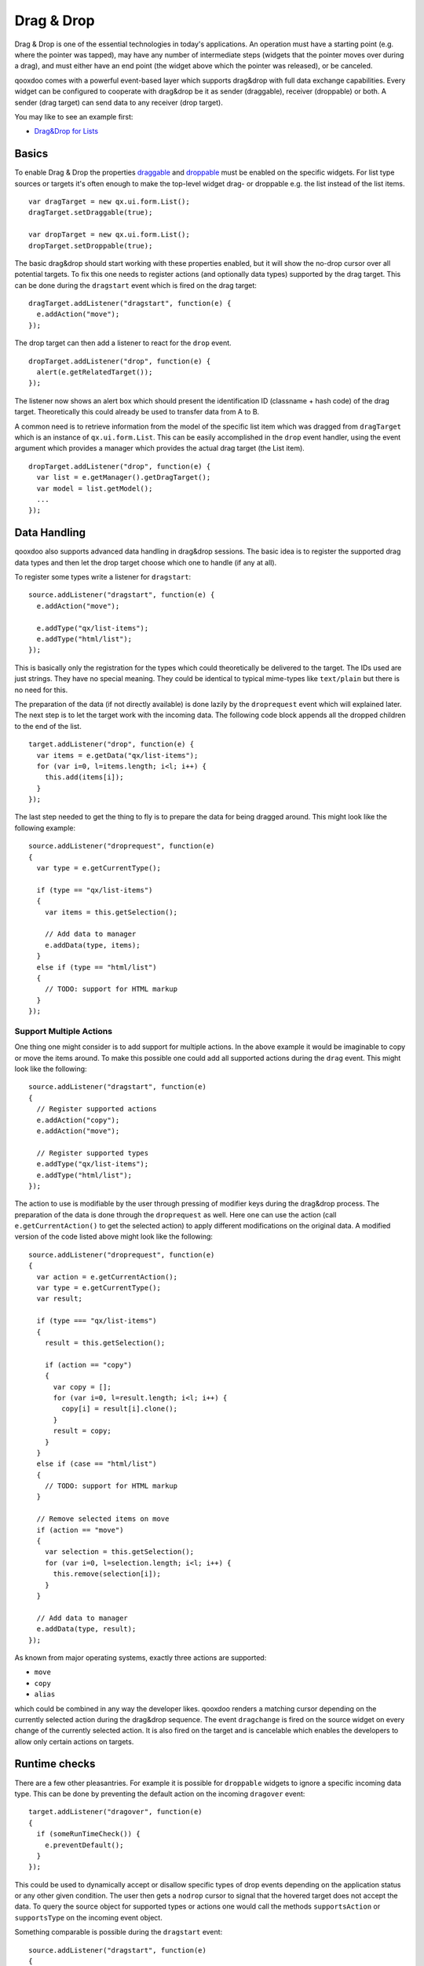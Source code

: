 .. _pages/desktop/ui_dragdrop#drag_&_drop:

Drag & Drop
***********

Drag & Drop is one of the essential technologies in today's applications. An operation must have a starting point (e.g. where the pointer was tapped), may have any number of intermediate steps (widgets that the pointer moves over during a drag), and must either have an end point (the widget above which the pointer was released), or be canceled.

qooxdoo comes with a powerful event-based layer which supports drag&drop with full data exchange capabilities. Every widget can be configured to cooperate with drag&drop be it as sender (draggable), receiver (droppable) or both. A sender (drag target) can send data to any receiver (drop target).

You may like to see an example first:

* `Drag&Drop for Lists <http://demo.qooxdoo.org/%{version}/demobrowser/#ui~DragDrop.html>`_

.. _pages/desktop/ui_dragdrop#basics:

Basics
======

To enable Drag & Drop the properties `draggable <http://demo.qooxdoo.org/%{version}/apiviewer/#qx.ui.core.Widget~draggable>`_ and  `droppable <http://demo.qooxdoo.org/%{version}/apiviewer/#qx.ui.core.Widget~droppable>`_ must be enabled on the specific widgets. For list type sources or targets it's often enough to make the top-level widget drag- or droppable e.g. the list instead of the list items.

::

  var dragTarget = new qx.ui.form.List();
  dragTarget.setDraggable(true);

  var dropTarget = new qx.ui.form.List();
  dropTarget.setDroppable(true);

The basic drag&drop should start working with these properties enabled, but it will show the no-drop cursor over all potential targets. To fix this one needs to register actions (and optionally data types) supported by the drag target. This can be done during the ``dragstart`` event which is fired on the drag target:

::

  dragTarget.addListener("dragstart", function(e) {
    e.addAction("move");
  });

The drop target can then add a listener to react for the ``drop`` event.

::

  dropTarget.addListener("drop", function(e) {
    alert(e.getRelatedTarget());
  });

The listener now shows an alert box which should present the identification ID (classname + hash code) of the drag target. Theoretically this could already be used to transfer data from A to B.

A common need is to retrieve information from the model of the specific list
item which was dragged from ``dragTarget`` which is an instance of
``qx.ui.form.List``. This can be easily accomplished in the ``drop`` event
handler, using the event argument which provides a manager which provides the
actual drag target (the List item).

::

  dropTarget.addListener("drop", function(e) {
    var list = e.getManager().getDragTarget();
    var model = list.getModel();
    ...
  });

.. _pages/desktop/ui_dragdrop#data_handling:

Data Handling
=============

qooxdoo also supports advanced data handling in drag&drop sessions. The basic idea is to register the supported drag data types and then let the drop target choose which one to handle (if any at all).

To register some types write a listener for ``dragstart``:

::

  source.addListener("dragstart", function(e) {
    e.addAction("move");

    e.addType("qx/list-items");
    e.addType("html/list");
  });

This is basically only the registration for the types which could theoretically be delivered to the target. The IDs used are just strings. They have no special meaning. They could be identical to typical mime-types like ``text/plain`` but there is no need for this.

The preparation of the data (if not directly available) is done lazily by the ``droprequest`` event which will explained later. The next step is to let the target work with the incoming data. The following code block appends all the dropped children to the end of the list.

::

  target.addListener("drop", function(e) {
    var items = e.getData("qx/list-items");
    for (var i=0, l=items.length; i<l; i++) {
      this.add(items[i]);
    }
  });

The last step needed to get the thing to fly is to prepare the data for being dragged around. This might look like the following example:

::

  source.addListener("droprequest", function(e)
  {
    var type = e.getCurrentType();

    if (type == "qx/list-items")
    {
      var items = this.getSelection();

      // Add data to manager
      e.addData(type, items);
    }
    else if (type == "html/list")
    {
      // TODO: support for HTML markup
    }
  });

.. _pages/desktop/ui_dragdrop#support_multiple_actions:

Support Multiple Actions
------------------------

One thing one might consider is to add support for multiple actions. In the above example it would be imaginable to copy or move the items around. To make this possible one could add all supported actions during the ``drag`` event. This might look like the following:

::

  source.addListener("dragstart", function(e)
  {
    // Register supported actions
    e.addAction("copy");
    e.addAction("move");

    // Register supported types
    e.addType("qx/list-items");
    e.addType("html/list");
  });

The action to use is modifiable by the user through pressing of modifier keys during the drag&drop process. The preparation of the data is done through the ``droprequest`` as well. Here one can use the action (call ``e.getCurrentAction()`` to get the selected action) to apply different modifications on the original data. A modified version of the code listed above might look like the following:

::

  source.addListener("droprequest", function(e)
  {
    var action = e.getCurrentAction();
    var type = e.getCurrentType();
    var result;

    if (type === "qx/list-items")
    {
      result = this.getSelection();

      if (action == "copy")
      {
        var copy = [];
        for (var i=0, l=result.length; i<l; i++) {
          copy[i] = result[i].clone();
        }
        result = copy;
      }
    }
    else if (case == "html/list")
    {
      // TODO: support for HTML markup
    }

    // Remove selected items on move
    if (action == "move")
    {
      var selection = this.getSelection();
      for (var i=0, l=selection.length; i<l; i++) {
        this.remove(selection[i]);
      }
    }

    // Add data to manager
    e.addData(type, result);
  });

As known from major operating systems, exactly three actions are supported:

* ``move``
* ``copy``
* ``alias``

which could be combined in any way the developer likes. qooxdoo renders a matching cursor depending on the currently selected action during the drag&drop sequence. The event ``dragchange`` is fired on the source widget on every change of the currently selected action. It is also fired on the target and is cancelable which enables the developers to allow only certain actions on targets.

.. _pages/desktop/ui_dragdrop#runtime_checks:

Runtime checks
==============

There are a few other pleasantries. For example it is possible for ``droppable`` widgets to ignore a specific incoming data type. This can be done by preventing the default action on the incoming ``dragover`` event:

::

  target.addListener("dragover", function(e)
  {
    if (someRunTimeCheck()) {
      e.preventDefault();
    }
  });

This could be used to dynamically accept or disallow specific types of drop events depending on the application status or any other given condition. The user then gets a ``nodrop`` cursor to signal that the hovered target does not accept the data. To query the source object for supported types or actions one would call the methods ``supportsAction`` or ``supportsType`` on the incoming event object.

Something comparable is possible during the ``dragstart`` event:

::

  source.addListener("dragstart", function(e)
  {
    if (someRunTimeCheck()) {
      e.preventDefault();
    }
  });

This prevents the dragging of data from the source widget when some runtime condition is not solved. This is especially useful to call some external functionality to check whether a desired action is possible. In this case it might also depend on the other properties of the source widget e.g. in a mail program it is possible to drag the selection of the tree to another folder, with one exception: the inbox. This could easily be solved with such a feature.

.. _pages/desktop/ui_dragdrop#drag_session:

Drag Session
============

During the drag session the ``drag`` event is fired for every move of the pointer. This event may be used to "attach" an image or widget to the pointer to indicate the type of data or object dragged around. It may also be used to render a line during a reordering drag&drop session (see next paragraph). It supports the methods ``getDocumentLeft`` and ``getDocumentTop`` known from the ``pointermove`` event. This data may be used for the positioning of a cursor.

When hovering a widget the ``dragover`` event is fired on the "interim" target. When leaving the widget the ``dragleave`` event is fired. The ``dragover`` is cancelable and has information about the related target (the source widget) through ``getRelatedTarget`` on the incoming event object.

Another quite useful event is the ``dragend`` event which is fired at every end of the drag session. This event is fired in both cases, when the transaction has modified anything or not. It is fired when pressing Escape or stopping the session any other way as well.

A typical sequence of events could look like this:

* ``dragstart`` on source (once)
* ``drag`` on source (pointer move)
* ``dragover`` on target (pointer over)
* ``dragchange`` on source (action change)
* ``dragleave`` on target (pointer out)
* ``drop`` on target (once)
* ``droprequest`` on source (normally once)
* ``dragend`` on source (once)

.. _pages/desktop/ui_dragdrop#reordering_items:

Reordering Items
================

Items may also be reordered inside one widget using the drag&drop API. This action is normally not directly data related and may be used without adding any types to the drag&drop session.

::

  reorder.addListener("dragstart", function(e) {
    e.addAction("move");
  });

  reorder.addListener("drop", function(e)
  {
    // Using the selection sorted by the original index in the list
    var sel = this.getSortedSelection();

    // This is the original target hovered
    var orig = e.getOriginalTarget();

    for (var i=0, l=sel.length; i<l; i++)
    {
      // Insert before the marker
      this.addBefore(sel[i], orig);

      // Recover selection as it gets lost during child move
      this.addToSelection(sel[i]);
    }
  });

